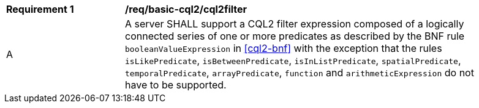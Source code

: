 [[req_basic-cql2_cql2filter]]
[width="90%",cols="2,6a"]
|===
^|*Requirement {counter:req-id}* |*/req/basic-cql2/cql2filter* 
^|A |A server SHALL support a CQL2 filter expression composed of a logically connected series of one or more predicates as described by the BNF rule `booleanValueExpression` in <<cql2-bnf>> with the exception that the rules `isLikePredicate`, `isBetweenPredicate`, `isInListPredicate`, `spatialPredicate`, `temporalPredicate`, `arrayPredicate`, `function` and `arithmeticExpression` do not have to be supported.
|===

